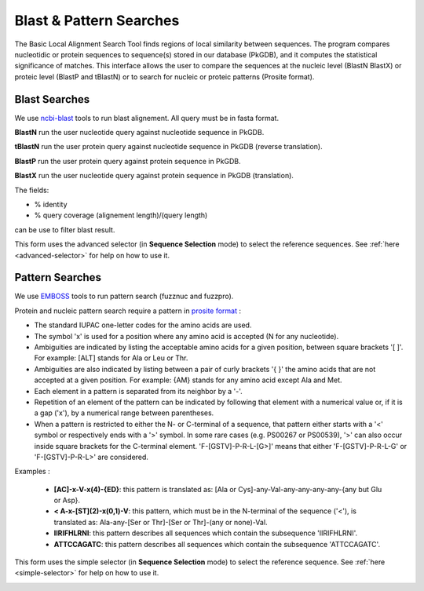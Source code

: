 .. _blast_pattern_searches:

########################
Blast & Pattern Searches
########################

The Basic Local Alignment Search Tool finds regions of local similarity between sequences. The program compares nucleotidic or protein sequences to sequence(s) stored in our database (PkGDB), and it computes the statistical significance of matches. This interface allows the user to compare the sequences at the nucleic level (BlastN BlastX) or proteic level (BlastP and tBlastN) or to search for nucleic or proteic patterns (Prosite format).

.. _blast_searches:

**************
Blast Searches
**************

We use `ncbi-blast <https://blast.ncbi.nlm.nih.gov/Blast.cgi>`_ tools to run blast alignement. All query must be in fasta format.

**BlastN** run the user nucleotide query against nucleotide sequence in PkGDB.
 
**tBlastN** run the user protein query against nucleotide sequence in PkGDB (reverse translation).
 
**BlastP** run the user protein query against protein sequence in PkGDB.
 
**BlastX** run the user nucleotide query against protein sequence in PkGDB (translation).


The fields:

- % identity

- % query coverage (alignement length)/(query length)

can be use to filter blast result.   

This form uses the advanced selector (in **Sequence Selection** mode) to select the reference sequences.
See :ref:`here <advanced-selector>` for help on how to use it.

.. image:: img/blast.png


.. _pattern_searches:

****************
Pattern Searches
****************

We use `EMBOSS <http://emboss.sourceforge.net/apps/>`_ tools to run pattern search (fuzznuc and fuzzpro). 

Protein and nucleic pattern search require a pattern in `prosite format <http://prosite.expasy.org/scanprosite/scanprosite_doc.html>`_ :

- The standard IUPAC one-letter codes for the amino acids are used.
- The symbol 'x' is used for a position where any amino acid is accepted (N for any nucleotide).
- Ambiguities are indicated by listing the acceptable amino acids for a given position, between square brackets '[ ]'. For example: [ALT]   stands for Ala or Leu or Thr.
- Ambiguities are also indicated by listing between a pair of curly brackets '{ }' the amino acids that are not accepted at a given         position. For example: {AM} stands for any amino acid except Ala and Met.
- Each element in a pattern is separated from its neighbor by a '-'.
- Repetition of an element of the pattern can be indicated by following that element with a numerical value or, if it is a gap ('x'), by   a numerical range between parentheses.
- When a pattern is restricted to either the N- or C-terminal of a sequence, that pattern either starts with a '<' symbol or respectively   ends with a '>' symbol. In some rare cases (e.g. PS00267 or PS00539), '>' can also occur inside square brackets for the C-terminal       element. 'F-[GSTV]-P-R-L-[G>]' means that either 'F-[GSTV]-P-R-L-G' or 'F-[GSTV]-P-R-L>' are considered.

Examples :

  * **[AC]-x-V-x(4)-{ED}**: this pattern is translated as: [Ala or Cys]-any-Val-any-any-any-any-{any but Glu or Asp}.

  * **< A-x-[ST](2)-x(0,1)-V**: this pattern, which must be in the N-terminal of the sequence ('<'), is translated as: Ala-any-[Ser or Thr]-[Ser or Thr]-(any or none)-Val.

  * **IIRIFHLRNI**: this pattern describes all sequences which contain the subsequence 'IIRIFHLRNI'.

  * **ATTCCAGATC**: this pattern describes all sequences which contain the subsequence 'ATTCCAGATC'.

This form uses the simple selector (in **Sequence Selection** mode) to select the reference sequence.
See :ref:`here <simple-selector>` for help on how to use it.

.. image:: img/pattern.png
